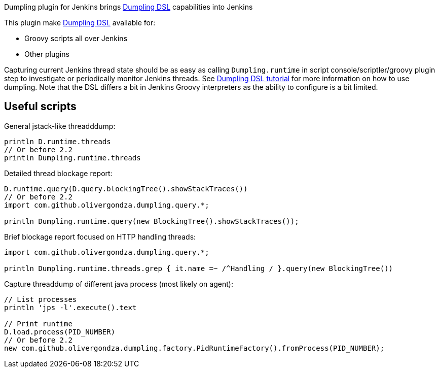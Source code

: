 [.conf-macro .output-inline]#Dumpling plugin for Jenkins brings
http://olivergondza.github.io/dumpling/[Dumpling DSL] capabilities into
Jenkins#

This plugin make http://olivergondza.github.io/dumpling/[Dumpling DSL]
available for:

* Groovy scripts all over Jenkins
* Other plugins

Capturing current Jenkins thread state should be as easy as calling
`+Dumpling.runtime+` in script console/scriptler/groovy plugin step to
investigate or periodically monitor Jenkins threads. See
http://olivergondza.github.io/dumpling/tutorial.html[Dumpling DSL
tutorial] for more information on how to use dumpling. Note that the DSL
differs a bit in Jenkins Groovy interpreters as the ability to configure
is a bit limited.

[[DumplingPlugin-Usefulscripts]]
== Useful scripts

General jstack-like threadddump:

....
println D.runtime.threads
// Or before 2.2
println Dumpling.runtime.threads
....

Detailed thread blockage report:

....
D.runtime.query(D.query.blockingTree().showStackTraces())
// Or before 2.2
import com.github.olivergondza.dumpling.query.*;

println Dumpling.runtime.query(new BlockingTree().showStackTraces());
....

Brief blockage report focused on HTTP handling threads:

....
import com.github.olivergondza.dumpling.query.*;

println Dumpling.runtime.threads.grep { it.name =~ /^Handling / }.query(new BlockingTree())
....

Capture threaddump of different java process (most likely on agent):

....
// List processes
println 'jps -l'.execute().text

// Print runtime
D.load.process(PID_NUMBER)
// Or before 2.2
new com.github.olivergondza.dumpling.factory.PidRuntimeFactory().fromProcess(PID_NUMBER);
....
